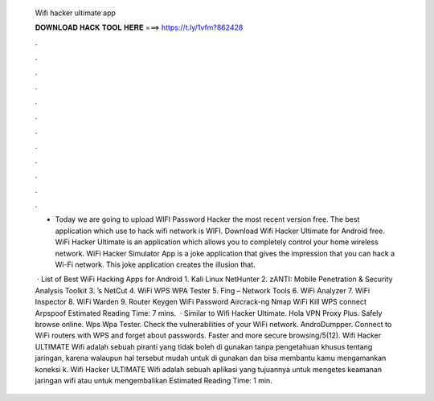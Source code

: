   Wifi hacker ultimate app
  
  
  
  𝐃𝐎𝐖𝐍𝐋𝐎𝐀𝐃 𝐇𝐀𝐂𝐊 𝐓𝐎𝐎𝐋 𝐇𝐄𝐑𝐄 ===> https://t.ly/1vfm?862428
  
  
  
  .
  
  
  
  .
  
  
  
  .
  
  
  
  .
  
  
  
  .
  
  
  
  .
  
  
  
  .
  
  
  
  .
  
  
  
  .
  
  
  
  .
  
  
  
  .
  
  
  
  .
  
  - Today we are going to upload WIFI Password Hacker the most recent version free. The best application which use to hack wifi network is WIFI. Download Wifi Hacker Ultimate for Android free. WiFi Hacker Ultimate is an application which allows you to completely control your home wireless network. WiFi Hacker Simulator App is a joke application that gives the impression that you can hack a Wi-Fi network. This joke application creates the illusion that.
  
   · List of Best WiFi Hacking Apps for Android 1. Kali Linux NetHunter 2. zANTI: Mobile Penetration & Security Analysis Toolkit 3. ’s NetCut 4. WiFi WPS WPA Tester 5. Fing – Network Tools 6. WiFi Analyzer 7. WiFi Inspector 8. WiFi Warden 9. Router Keygen WiFi Password Aircrack-ng Nmap WiFi Kill WPS connect Arpspoof Estimated Reading Time: 7 mins.  · Similar to Wifi Hacker Ultimate. Hola VPN Proxy Plus. Safely browse online. Wps Wpa Tester. Check the vulnerabilities of your WiFi network. AndroDumpper. Connect to WiFi routers with WPS and forget about passwords. Faster and more secure browsing/5(12). Wifi Hacker ULTIMATE Wifi adalah sebuah piranti yang tidak boleh di gunakan tanpa pengetahuan khusus tentang jaringan, karena walaupun hal tersebut mudah untuk di gunakan dan bisa membantu kamu mengamankan koneksi k. Wifi Hacker ULTIMATE Wifi adalah sebuah aplikasi yang tujuannya untuk mengetes keamanan jaringan wifi atau untuk mengembalikan Estimated Reading Time: 1 min.
